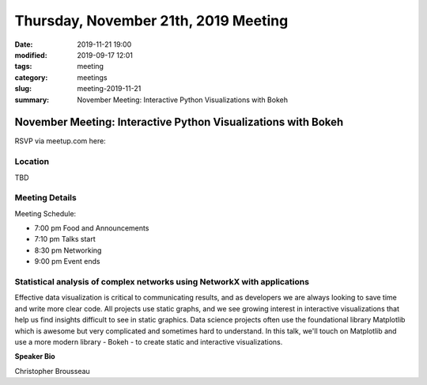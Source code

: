 Thursday, November 21th, 2019 Meeting
#####################################

:date: 2019-11-21 19:00
:modified: 2019-09-17 12:01
:tags: meeting
:category: meetings
:slug: meeting-2019-11-21
:summary: November Meeting: Interactive Python Visualizations with Bokeh


November Meeting: Interactive Python Visualizations with Bokeh
==============================================================

RSVP via meetup.com here:

.. raw:: html

  <a href="https://www.meetup.com/BAyPIGgies/events/264931806/" data-event="260872440" class="mu-rsvp-btn">RSVP</a>

Location
--------
TBD


Meeting Details
---------------
Meeting Schedule:

* 7:00 pm Food and Announcements
* 7:10 pm Talks start
* 8:30 pm Networking
* 9:00 pm Event ends

Statistical analysis of complex networks using NetworkX with applications
-------------------------------------------------------------------------

Effective data visualization is critical to communicating results, and as
developers we are always looking to save time and write more clear code. All
projects use static graphs, and we see growing interest in interactive
visualizations that help us find insights difficult to see in static graphics.
Data science projects often use the foundational library Matplotlib which is
awesome but very complicated and sometimes hard to understand. In this talk,
we'll touch on Matplotlib and use a more modern library - Bokeh - to create
static and interactive visualizations.


**Speaker Bio**

Christopher Brousseau


.. raw:: html

  <script>!function(d,s,id){var js,fjs=d.getElementsByTagName(s)[0];if(!d.getElementById(id)){js=d.createElement(s); js.id=id;js.async=true;js.src="https://a248.e.akamai.net/secure.meetupstatic.com/s/script/2012676015776998360572/api/mu.btns.js?id=67qg1nm9sqh9jnrrcg2c20t2hm";fjs.parentNode.insertBefore(js,fjs);}}(document,"script","mu-bootjs");</script>
